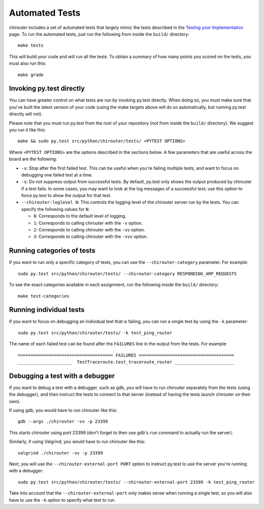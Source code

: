 .. _chirouter-automated-tests:

Automated Tests
===============

chirouter includes a set of automated tests that largely mimic the tests
described in the `Testing your Implementation <testing.html>`__ page.
To run the automated tests, just run the following from inside the
``build/`` directory::

   make tests

This will build your code and will run all the tests. To obtain
a summary of how many points you scored on the tests, you must also
run this::

    make grade


Invoking py.test directly
-------------------------

You can have greater control on what tests are run by invoking py.test directly.
When doing so, you must make sure that you've built the latest version of your
code (using the make targets above will do so automatically, but running
py.test directly will not).

Please note that you must run py.test from the root of your repository
(*not* from inside the ``build/`` directory). We suggest you run it like this::

    make && sudo py.test src/python/chirouter/tests/ <PYTEST OPTIONS>

Where ``<PYTEST OPTIONS>`` are the options described in the sections below.
A few parameters that are useful across the board are the following:

- ``-x``: Stop after the first failed test. This can be useful when you're failing
  multiple tests, and want to focus on debugging one failed test at a time.
- ``-s``: Do not suppress output from successful tests. By default, py.test only
  shows the output produced by chirouter if a test fails. In some cases, you may want
  to look at the log messages of a successful test; use this option to force py.test
  to show the output for that test.
- ``--chirouter-loglevel N``: This controls the logging level of the chirouter server run
  by the tests. You can specify the following values for ``N``:

  - ``0``: Corresponds to the default level of logging.
  - ``1``: Corresponds to calling chirouter with the ``-v`` option.
  - ``2``: Corresponds to calling chirouter with the ``-vv`` option.
  - ``3``: Corresponds to calling chirouter with the ``-vvv`` option.

Running categories of tests
---------------------------

If you want to run only a specific category of tests, you can use the
``--chirouter-category`` parameter. For example::

    sudo py.test src/python/chirouter/tests/ --chirouter-category RESPONDING_ARP_REQUESTS

To see the exact categories available in each assignment, run the following
inside the ``build/`` directory::

    make test-categories

Running individual tests
------------------------

If you want to focus on debugging an individual test that is failing, you can
run a single test by using the ``-k`` parameter::

   sudo py.test src/python/chirouter/tests/ -k test_ping_router
   
The name of each failed test can be found after the ``FAILURES`` line in the output
from the tests. For example::

   ===================================== FAILURES =====================================
   _____________________  TestTraceroute.test_traceroute_router _______________________

Debugging a test with a debugger
--------------------------------

If you want to debug a test with a debugger, such as gdb, you will have to run chirouter separately
from the tests (using the debugger), and then instruct the tests to connect to that server (instead of having the
tests launch chirouter on their own).

If using gdb, you would have to run chirouter like this::

    gdb --args ./chirouter -vv -p 23399

This starts chirouter using port 23399 (don't forget to then use gdb's ``run`` command
to actually run the server).

Similarly, if using Valgrind, you would have to run chirouter like this::

    valgrind ./chirouter -vv -p 23399

Next, you will use the ``--chirouter-external-port PORT`` option to instruct py.test to
use the server you're running with a debugger::

    sudo py.test src/python/chirouter/tests/ --chirouter-external-port 23399 -k test_ping_router

Take into account that the ``--chirouter-external-port`` only makes sense when running a single
test, so you will also have to use the ``-k`` option to specify what test to run.
